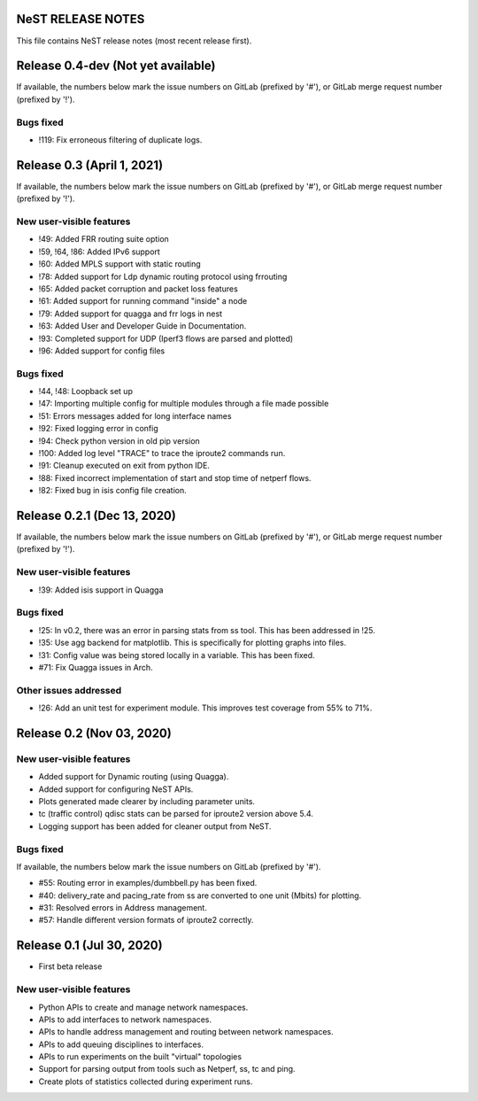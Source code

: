 NeST RELEASE NOTES
==================

This file contains NeST release notes (most recent release first).

Release 0.4-dev (Not yet available)
===================================

If available, the numbers below mark the issue numbers on GitLab (prefixed by '#'),
or GitLab merge request number (prefixed by '!').

Bugs fixed
----------
- !119: Fix erroneous filtering of duplicate logs.


Release 0.3 (April 1, 2021)
===========================

If available, the numbers below mark the issue numbers on GitLab (prefixed by '#'),
or GitLab merge request number (prefixed by '!').

New user-visible features
-------------------------
- !49: Added FRR routing suite option
- !59, !64, !86: Added IPv6 support
- !60: Added MPLS support with static routing
- !78: Added support for Ldp dynamic routing protocol using frrouting
- !65: Added packet corruption and packet loss features
- !61: Added support for running command "inside" a node
- !79: Added support for quagga and frr logs in nest
- !63: Added User and Developer Guide in Documentation.
- !93: Completed support for UDP (Iperf3 flows are parsed and plotted)
- !96: Added support for config files

Bugs fixed
----------
- !44, !48: Loopback set up
- !47: Importing multiple config for multiple modules through a file made possible
- !51: Errors messages added for long interface names
- !92: Fixed logging error in config
- !94: Check python version in old pip version
- !100: Added log level "TRACE" to trace the iproute2 commands run.
- !91: Cleanup executed on exit from python IDE.
- !88: Fixed incorrect implementation of start and stop time of netperf flows.
- !82: Fixed bug in isis config file creation.


Release 0.2.1 (Dec 13, 2020)
============================

If available, the numbers below mark the issue numbers on GitLab (prefixed by '#'),
or GitLab merge request number (prefixed by '!').

New user-visible features
-------------------------
- !39: Added isis support in Quagga

Bugs fixed
----------
- !25: In v0.2, there was an error in parsing stats from ss tool. This has been addressed in !25.
- !35: Use agg backend for matplotlib. This is specifically for plotting graphs into files.
- !31: Config value was being stored locally in a variable. This has been fixed.
- #71: Fix Quagga issues in Arch.

Other issues addressed
----------------------
- !26: Add an unit test for experiment module. This improves test coverage from 55% to 71%.

Release 0.2 (Nov 03, 2020)
==========================

New user-visible features
-------------------------
- Added support for Dynamic routing (using Quagga).
- Added support for configuring NeST APIs.
- Plots generated made clearer by including parameter units.
- tc (traffic control) qdisc stats can be parsed for iproute2 version above 5.4.
- Logging support has been added for cleaner output from NeST.

Bugs fixed
----------
If available, the numbers below mark the issue numbers on GitLab (prefixed by '#').

- #55: Routing error in examples/dumbbell.py has been fixed.
- #40: delivery_rate and pacing_rate from ss are converted to one unit (Mbits) for plotting.
- #31: Resolved errors in Address management.
- #57: Handle different version formats of iproute2 correctly.


Release 0.1 (Jul 30, 2020)
==========================

- First beta release

New user-visible features
-------------------------
- Python APIs to create and manage network namespaces.
- APIs to add interfaces to network namespaces.
- APIs to handle address management and routing between network namespaces.
- APIs to add queuing disciplines to interfaces.
- APIs to run experiments on the built "virtual" topologies
- Support for parsing output from tools such as Netperf, ss, tc and ping.
- Create plots of statistics collected during experiment runs.
